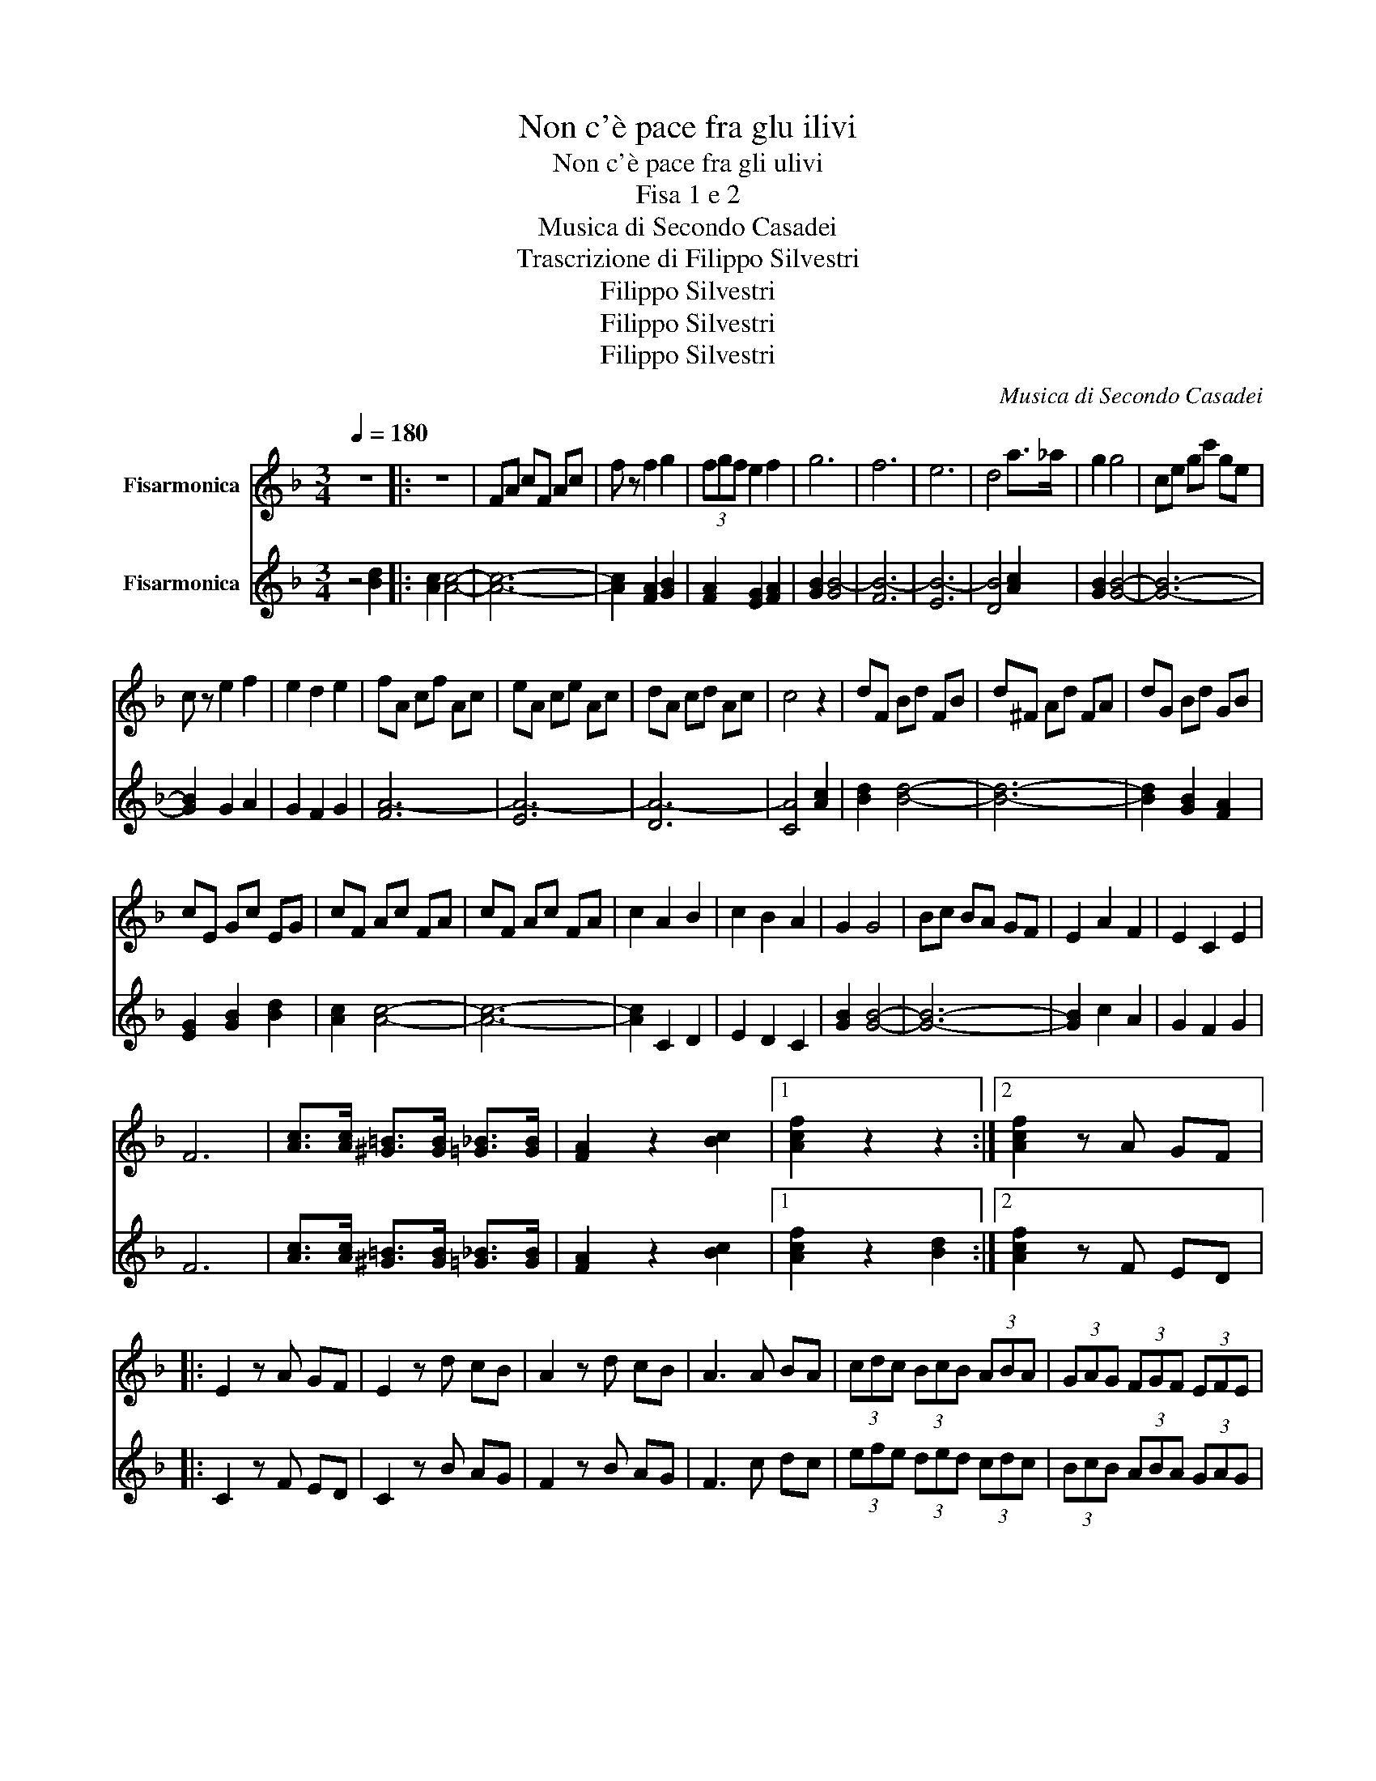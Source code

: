 X:1
T:Non c'è pace fra glu ilivi
T:Non c'è pace fra gli ulivi
T:Fisa 1 e 2
T:Musica di Secondo Casadei
T:Trascrizione di Filippo Silvestri
T:Filippo Silvestri
T:Filippo Silvestri
T:Filippo Silvestri
C:Musica di Secondo Casadei
Z:trascrizione di Filippo Silvestri
Z:Filippo Silvestri
%%score 1 2
L:1/8
Q:1/4=180
M:3/4
K:F
V:1 treble nm="Fisarmonica"
V:2 treble nm="Fisarmonica"
V:1
 z6 |: z6 | FA cF Ac | f z f2 g2 | (3fgf e2 f2 | g6 | f6 | e6 | d4 a>_a | g2 g4 | ce gc' ge | %11
 c z e2 f2 | e2 d2 e2 | fA cf Ac | eA ce Ac | dA cd Ac | c4 z2 | dF Bd FB | d^F Ad FA | dG Bd GB | %20
 cE Gc EG | cF Ac FA | cF Ac FA | c2 A2 B2 | c2 B2 A2 | G2 G4 | Bc BA GF | E2 A2 F2 | E2 C2 E2 | %29
 F6 | [Ac]>[Ac] [^G=B]>[GB] [=G_B]>[GB] | [FA]2 z2 [Bc]2 |1 [Acf]2 z2 z2 :|2 [Acf]2 z A GF |: %34
 E2 z A GF | E2 z d cB | A2 z d cB | A3 A BA | (3cdc (3BcB (3ABA | (3GAG (3FGF (3EFE | %40
 (3DED (3CDC (3B,CB, | A,2 z A GF | E2 z A GF | E2 z d cB | A2 z d cB | A3 A BA | %46
 (3cdc (3BcB (3ABA | (3GAG (3FGF (3EFE | DE/D/ CD FA |1 [FAc]2 z A GF :|2 z6 || z6 | FA cF Ac | %53
 f z f2 g2 | (3fgf e2 f2 | g6 | f6 | e6 | d4 a>_a | g2 g4 | ce gc' ge | c z e2 f2 | e2 d2 e2 | %63
 z f' e'f' d'e' | c'd' bc' ab | ga fg ef | de cd Bc | dF Bd FB | d^F Ad FA | dG Bd GB | cE Gc EG | %71
 cF Ac FA | cF Ac FA | c2 A2 B2 | c2 B2 A2 | G2 G4 | Bc BA GF | E2 A2 F2 | E2 C2 E2 | F6 | %80
 [Ac]>[Ac] [^G=B]>[GB] [=G_B]>[GB] | [FA]2 z2 [Bc]2 | [Acf]D _EF AG |:[K:Bb] B4 d2 | B2 G2 F2 | %85
 (3EFE D4- | DD EF AG | B4 d2 | B2 G2 E2 | F6- | F6 | cc cc cc | BA AA AA | GF FF FF | %94
 E/F/E/D/ A4 | AA AA AA | GF FF FF | ED DD DD | G/A/F/D/ B,4 | B6- | B2 c2 d2 | (3ABA F4- | F6 | %103
 F2 _A2 B2 | _A2 G2 F2 | E6- | E6 | c6- | cA Bc BA | BA F4- | F2 B2 F2 | A2 G2 F2 | E2 F2 C2 | %113
 GA/G/ FG dB |1 FD EF AG :|2[K:F] [DF]2 z4 || z6 | FA cF Ac | f z f2 g2 | (3fgf e2 f2 | g6 | f6 | %122
 e6 | d4 a>_a | g2 g4 | ce gc' ge | c z e2 f2 | e2 d2 e2 | z f' e'f' d'e' | c'd' bc' ab | %130
 ga fg ef | de cd Bc | dF Bd FB | d^F Ad FA | dG Bd GB | cE Gc EG | cF Ac FA | cF Ac FA | %138
 c2 A2 B2 | c2 B2 A2 | G2 G4 | Bc BA GF | E2 A2 F2 | E2 C2 E2 | F6 | %145
 [Ac]>[Ac] [^G=B]>[GB] [=G_B]>[GB] | [FA]C FA Bc | [Acf]2 z4 |] %148
V:2
 z4 [Bd]2 |: [Ac]2 [Ac]4- | [Ac]6- | [Ac]2 [FA]2 [GB]2 | [FA]2 [EG]2 [FA]2 | [GB]2 [GB-]4 | %6
 [FB-]6 | [EB-]6 | [DB]4 [Ac]2 | [GB]2 [GB]4- | [GB]6- | [GB]2 G2 A2 | G2 F2 G2 | [FA-]6 | [EA-]6 | %15
 [DA-]6 | [CA]4 [Ac]2 | [Bd]2 [Bd]4- | [Bd]6- | [Bd]2 [GB]2 [FA]2 | [EG]2 [GB]2 [Bd]2 | %21
 [Ac]2 [Ac]4- | [Ac]6- | [Ac]2 C2 D2 | E2 D2 C2 | [GB]2 [GB]4- | [GB]6- | [GB]2 c2 A2 | G2 F2 G2 | %29
 F6 | [Ac]>[Ac] [^G=B]>[GB] [=G_B]>[GB] | [FA]2 z2 [Bc]2 |1 [Acf]2 z2 [Bd]2 :|2 [Acf]2 z F ED |: %34
 C2 z F ED | C2 z B AG | F2 z B AG | F3 c dc | (3efe (3ded (3cdc | (3BcB (3ABA (3GAG | %40
 (3FGF (3EFE (3DED | C2 z F ED | C2 z F ED | C2 z B AG | F2 z B AG | F3 c dc | (3efe (3ded (3cdc | %47
 (3BcB (3ABA (3GAG | FG/F/ EF Ac |1 [Acf]2 z F ED :|2 [Acf]2 z2 [Bd]2 || [Ac]2 [Ac]4- | [Ac]6- | %53
 [Ac]2 [FA]2 [GB]2 | [FA]2 [EG]2 [FA]2 | [GB]2 [GB-]4 | [FB-]6 | [EB-]6 | [DB]4 [Ac]2 | %59
 [GB]2 [GB]4- | [GB]6- | [GB]2 G2 A2 | G2 F2 G2 | [FA-]6 | [EA-]6 | [DA-]6 | [CA]4 [Ac]2 | %67
 [Bd]2 [Bd]4- | [Bd]6- | [Bd]2 [GB]2 [FA]2 | [EG]2 [GB]2 [Bd]2 | [Ac]2 [Ac]4- | [Ac]6- | %73
 [Ac]2 C2 D2 | E2 D2 C2 | [GB]2 [GB]4- | [GB]6- | [GB]2 c2 A2 | G2 F2 G2 | F6 | %80
 [Ac]>[Ac] [^G=B]>[GB] [=G_B]>[GB] | [FA]2 z2 [Bc]2 | [Acf]F GA cB |:[K:Bb] d4 f2 | d2 B2 A2 | %85
 (3GAG F4- | FF GA cB | d4 f2 | d2 B2 G2 | A6- | A6 | ee ee ee | dc cc cc | BA AA AA | %94
 G/A/G/F/ c4 | cc cc cc | BA AA AA | GF FF FF | G/A/F/D/ B,4 | d6- | d2 e2 f2 | (3cdc B4- | B6 | %103
 B2 c2 d2 | c2 B2 _A2 | G6- | G6 | e6- | ec de dc | dc B4- | B2 d2 B2 | c2 B2 A2 | G2 A2 F2 | %113
 Bc/B/ AB fd |1 BF GA cB :|2[K:F] B2 z2 [Bd]2 || [Ac]2 [Ac]4- | [Ac]6- | [Ac]2 [FA]2 [GB]2 | %119
 [FA]2 [EG]2 [FA]2 | [GB]2 [GB-]4 | [FB-]6 | [EB-]6 | [DB]4 [Ac]2 | [GB]2 [GB]4- | [GB]6- | %126
 [GB]2 G2 A2 | G2 F2 G2 | [FA-]6 | [EA-]6 | [DA-]6 | [CA]4 [Ac]2 | [Bd]2 [Bd]4- | [Bd]6- | %134
 [Bd]2 [GB]2 [FA]2 | [EG]2 [GB]2 [Bd]2 | [Ac]2 [Ac]4- | [Ac]6- | [Ac]2 C2 D2 | E2 D2 C2 | %140
 [GB]2 [GB]4- | [GB]6- | [GB]2 c2 A2 | G2 F2 G2 | F6 | [Ac]>[Ac] [^G=B]>[GB] [=G_B]>[GB] | %146
 [FA]2 z2 [Bc]2 | [Acf]2 z4 |] %148

